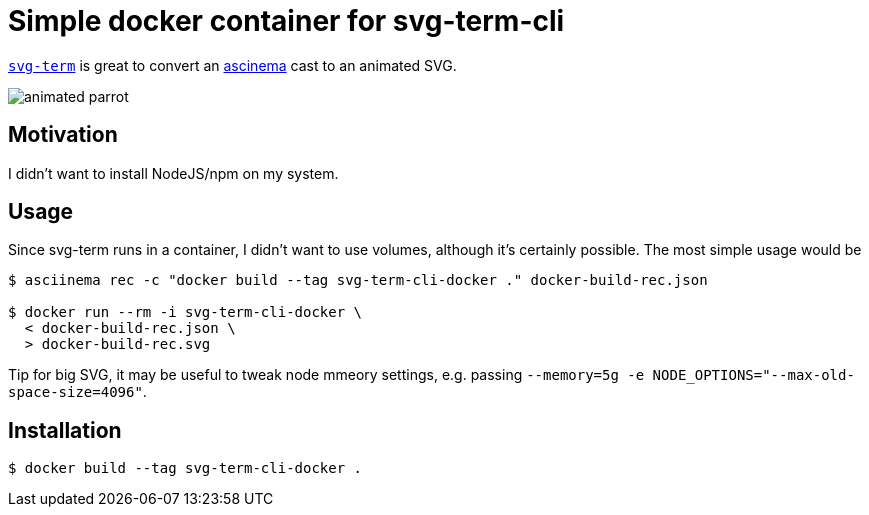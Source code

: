 = Simple docker container for svg-term-cli

https://github.com/marionebl/svg-term-cli[`svg-term`] is
great to convert an https://asciinema.org/[ascinema] cast 
to an animated SVG.

image:docker-build-rec.svg[animated parrot]

== Motivation

I didn't want to install NodeJS/npm on my system.

== Usage

Since svg-term runs in a container, I didn't want to use volumes, 
although it's certainly possible. The most simple usage would be

[source, shell]
----
$ asciinema rec -c "docker build --tag svg-term-cli-docker ." docker-build-rec.json

$ docker run --rm -i svg-term-cli-docker \
  < docker-build-rec.json \
  > docker-build-rec.svg
----

Tip for big SVG, it may be useful to tweak node mmeory settings, e.g.
passing `--memory=5g -e NODE_OPTIONS="--max-old-space-size=4096"`.

== Installation

[source, shell]
----
$ docker build --tag svg-term-cli-docker .
----